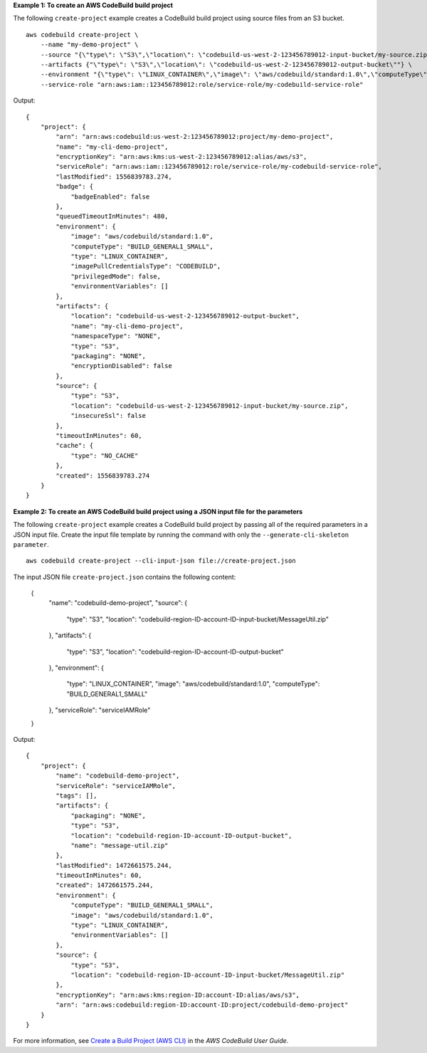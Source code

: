 **Example 1: To create an AWS CodeBuild build project**

The following ``create-project`` example creates a CodeBuild build project using source files from an S3 bucket. ::

    aws codebuild create-project \
        --name "my-demo-project" \
        --source "{\"type\": \"S3\",\"location\": \"codebuild-us-west-2-123456789012-input-bucket/my-source.zip\"}" \
        --artifacts {"\"type\": \"S3\",\"location\": \"codebuild-us-west-2-123456789012-output-bucket\""} \
        --environment "{\"type\": \"LINUX_CONTAINER\",\"image\": \"aws/codebuild/standard:1.0\",\"computeType\": \"BUILD_GENERAL1_SMALL\"}" \
        --service-role "arn:aws:iam::123456789012:role/service-role/my-codebuild-service-role"

Output::

    {
        "project": {
            "arn": "arn:aws:codebuild:us-west-2:123456789012:project/my-demo-project",
            "name": "my-cli-demo-project",
            "encryptionKey": "arn:aws:kms:us-west-2:123456789012:alias/aws/s3",
            "serviceRole": "arn:aws:iam::123456789012:role/service-role/my-codebuild-service-role",
            "lastModified": 1556839783.274,
            "badge": {
                "badgeEnabled": false
            },
            "queuedTimeoutInMinutes": 480,
            "environment": {
                "image": "aws/codebuild/standard:1.0",
                "computeType": "BUILD_GENERAL1_SMALL",
                "type": "LINUX_CONTAINER",
                "imagePullCredentialsType": "CODEBUILD",
                "privilegedMode": false,
                "environmentVariables": []
            },
            "artifacts": {
                "location": "codebuild-us-west-2-123456789012-output-bucket",
                "name": "my-cli-demo-project",
                "namespaceType": "NONE",
                "type": "S3",
                "packaging": "NONE",
                "encryptionDisabled": false
            },
            "source": {
                "type": "S3",
                "location": "codebuild-us-west-2-123456789012-input-bucket/my-source.zip",
                "insecureSsl": false
            },
            "timeoutInMinutes": 60,
            "cache": {
                "type": "NO_CACHE"
            },
            "created": 1556839783.274
        }
    }

**Example 2: To create an AWS CodeBuild build project using a JSON input file for the parameters**

The following ``create-project`` example creates a CodeBuild build project by passing all of the required parameters in a JSON input file. Create the input file template by running the command with only the ``--generate-cli-skeleton parameter``. ::

    aws codebuild create-project --cli-input-json file://create-project.json

The input JSON file ``create-project.json`` contains the following content:

    {
        "name": "codebuild-demo-project",
        "source": {
            "type": "S3",
            "location": "codebuild-region-ID-account-ID-input-bucket/MessageUtil.zip"
        },
        "artifacts": {
            "type": "S3",
            "location": "codebuild-region-ID-account-ID-output-bucket"
        },
        "environment": {
            "type": "LINUX_CONTAINER",
            "image": "aws/codebuild/standard:1.0",
            "computeType": "BUILD_GENERAL1_SMALL"
        },
        "serviceRole": "serviceIAMRole"
    }

Output::

    {
        "project": {
            "name": "codebuild-demo-project",
            "serviceRole": "serviceIAMRole",
            "tags": [],
            "artifacts": {
                "packaging": "NONE",
                "type": "S3",
                "location": "codebuild-region-ID-account-ID-output-bucket",
                "name": "message-util.zip"
            },
            "lastModified": 1472661575.244,
            "timeoutInMinutes": 60,
            "created": 1472661575.244,
            "environment": {
                "computeType": "BUILD_GENERAL1_SMALL",
                "image": "aws/codebuild/standard:1.0",
                "type": "LINUX_CONTAINER",
                "environmentVariables": []
            },
            "source": {
                "type": "S3",
                "location": "codebuild-region-ID-account-ID-input-bucket/MessageUtil.zip"
            },
            "encryptionKey": "arn:aws:kms:region-ID:account-ID:alias/aws/s3",
            "arn": "arn:aws:codebuild:region-ID:account-ID:project/codebuild-demo-project"
        }
    }

For more information, see `Create a Build Project (AWS CLI) <https://docs.aws.amazon.com/codebuild/latest/userguide/create-project.html#create-project-cli>`_ in the *AWS CodeBuild User Guide*.

